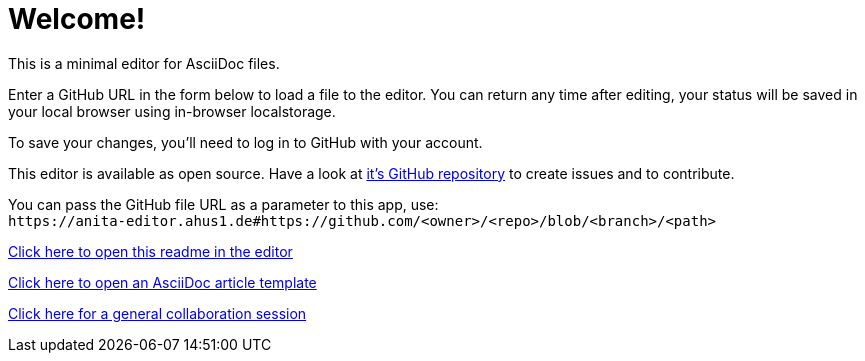 = Welcome!

This is a minimal editor for AsciiDoc files.

Enter a GitHub URL in the form below to load a file to the editor.
You can return any time after editing, your status will be saved in your local browser using in-browser localstorage.

To save your changes, you'll need to log in to GitHub with your account.

This editor is available as open source. Have a look at https://github.com/ahus1/anita-editor[it's GitHub repository^] to create issues and to contribute.

You can pass the GitHub file URL as a parameter to this app, use: +
`++https://anita-editor.ahus1.de#https://github.com/<owner>/<repo>/blob/<branch>/<path>++`

link:/https://github.com/ahus1/anita-editor/blob/main/public/start.adoc[Click here to open this readme in the editor]

link:/https://github.com/asciidoctor/asciidoctor.org/blob/main/docs/_includes/asciidoc-article-template.adoc[Click here to open an AsciiDoc article template]

link:/scratch/general[Click here for a general collaboration session]
